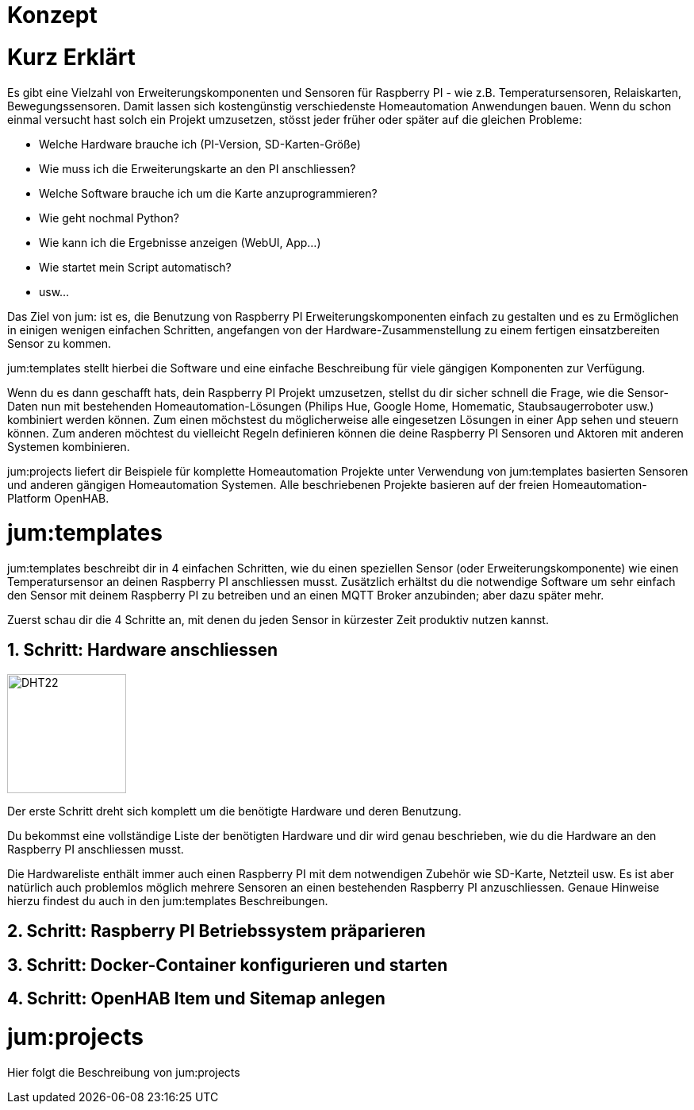 Konzept
=======
:imagesdir: images

= Kurz Erklärt

Es gibt eine Vielzahl von Erweiterungskomponenten und Sensoren für Raspberry PI - wie z.B. Temperatursensoren, Relaiskarten, Bewegungssensoren. Damit lassen sich kostengünstig verschiedenste Homeautomation Anwendungen bauen. Wenn du schon einmal versucht hast solch ein Projekt umzusetzen, stösst jeder früher oder später auf die gleichen Probleme:

    * Welche Hardware brauche ich (PI-Version, SD-Karten-Größe)
    * Wie muss ich die Erweiterungskarte an den PI anschliessen?
    * Welche Software brauche ich um die Karte anzuprogrammieren?
    * Wie geht nochmal Python?
    * Wie kann ich die Ergebnisse anzeigen (WebUI, App...)
    * Wie startet mein Script automatisch?
    * usw...

Das Ziel von jum: ist es, die Benutzung von Raspberry PI Erweiterungskomponenten einfach zu gestalten und es zu Ermöglichen in einigen wenigen einfachen Schritten, angefangen von der Hardware-Zusammenstellung zu einem fertigen einsatzbereiten Sensor zu kommen.

jum:templates stellt hierbei die Software und eine einfache Beschreibung für viele gängigen Komponenten zur Verfügung. 

Wenn du es dann geschafft hats, dein Raspberry PI Projekt umzusetzen, stellst du dir sicher schnell die Frage, wie die Sensor-Daten nun mit bestehenden Homeautomation-Lösungen (Philips Hue, Google Home, Homematic, Staubsaugerroboter usw.) kombiniert werden können. Zum einen möchstest du möglicherweise alle eingesetzen Lösungen in einer App sehen und steuern können. Zum anderen möchtest du vielleicht Regeln definieren können die deine Raspberry PI Sensoren und Aktoren mit anderen Systemen kombinieren. 

jum:projects liefert dir Beispiele für komplette Homeautomation Projekte unter Verwendung von jum:templates basierten Sensoren und anderen gängigen Homeautomation Systemen. Alle beschriebenen Projekte basieren auf der freien Homeautomation-Platform OpenHAB.

= jum:templates

jum:templates beschreibt dir in 4 einfachen Schritten, wie du einen speziellen Sensor (oder Erweiterungskomponente) wie einen Temperatursensor an deinen Raspberry PI anschliessen musst. Zusätzlich erhältst du die notwendige Software um sehr einfach den Sensor mit deinem Raspberry PI zu betreiben und an einen MQTT Broker anzubinden; aber dazu später mehr.

Zuerst schau dir die 4 Schritte an, mit denen du jeden Sensor in kürzester Zeit produktiv nutzen kannst.

== 1. Schritt: Hardware anschliessen

image:pi_dht22.png[DHT22,150,150,role="left"]

Der erste Schritt dreht sich komplett um die benötigte Hardware und deren Benutzung.

Du bekommst eine vollständige Liste der benötigten Hardware und dir wird genau beschrieben, wie du die Hardware an den Raspberry PI anschliessen musst.

Die Hardwareliste enthält immer auch einen Raspberry PI mit dem notwendigen Zubehör wie SD-Karte, Netzteil usw. Es ist aber natürlich auch problemlos möglich mehrere Sensoren an einen bestehenden Raspberry PI anzuschliessen. Genaue Hinweise hierzu findest du auch in den jum:templates Beschreibungen.

== 2. Schritt: Raspberry PI Betriebssystem präparieren

== 3. Schritt: Docker-Container konfigurieren und starten

== 4. Schritt: OpenHAB Item und Sitemap anlegen

= jum:projects

Hier folgt die Beschreibung von jum:projects
